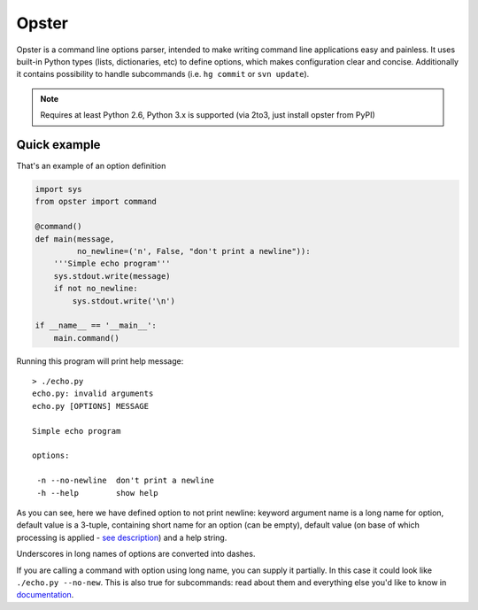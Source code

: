 .. -*- mode: rst -*-

========
 Opster
========

Opster is a command line options parser, intended to make writing command line
applications easy and painless. It uses built-in Python types (lists,
dictionaries, etc) to define options, which makes configuration clear and
concise. Additionally it contains possibility to handle subcommands (i.e.
``hg commit`` or ``svn update``).

.. note:: Requires at least Python 2.6, Python 3.x is supported (via 2to3, just
          install opster from PyPI)

.. image:: https://secure.travis-ci.org/piranha/opster.png


Quick example
-------------

That's an example of an option definition

.. code:: python

  import sys
  from opster import command

  @command()
  def main(message,
           no_newline=('n', False, "don't print a newline")):
      '''Simple echo program'''
      sys.stdout.write(message)
      if not no_newline:
          sys.stdout.write('\n')

  if __name__ == '__main__':
      main.command()

Running this program will print help message::

  > ./echo.py
  echo.py: invalid arguments
  echo.py [OPTIONS] MESSAGE

  Simple echo program

  options:

   -n --no-newline  don't print a newline
   -h --help        show help

As you can see, here we have defined option to not print newline: keyword
argument name is a long name for option, default value is a 3-tuple, containing
short name for an option (can be empty), default value (on base of which
processing is applied - `see description`_) and a help string.

Underscores in long names of options are converted into dashes.

If you are calling a command with option using long name, you can supply it
partially. In this case it could look like ``./echo.py --no-new``. This is also
true for subcommands: read about them and everything else you'd like to know in
`documentation`_.

.. _documentation: http://opster.readthedocs.org/en/latest/
.. _see description: http://opster.readthedocs.org/en/latest/overview.html#options-processing
